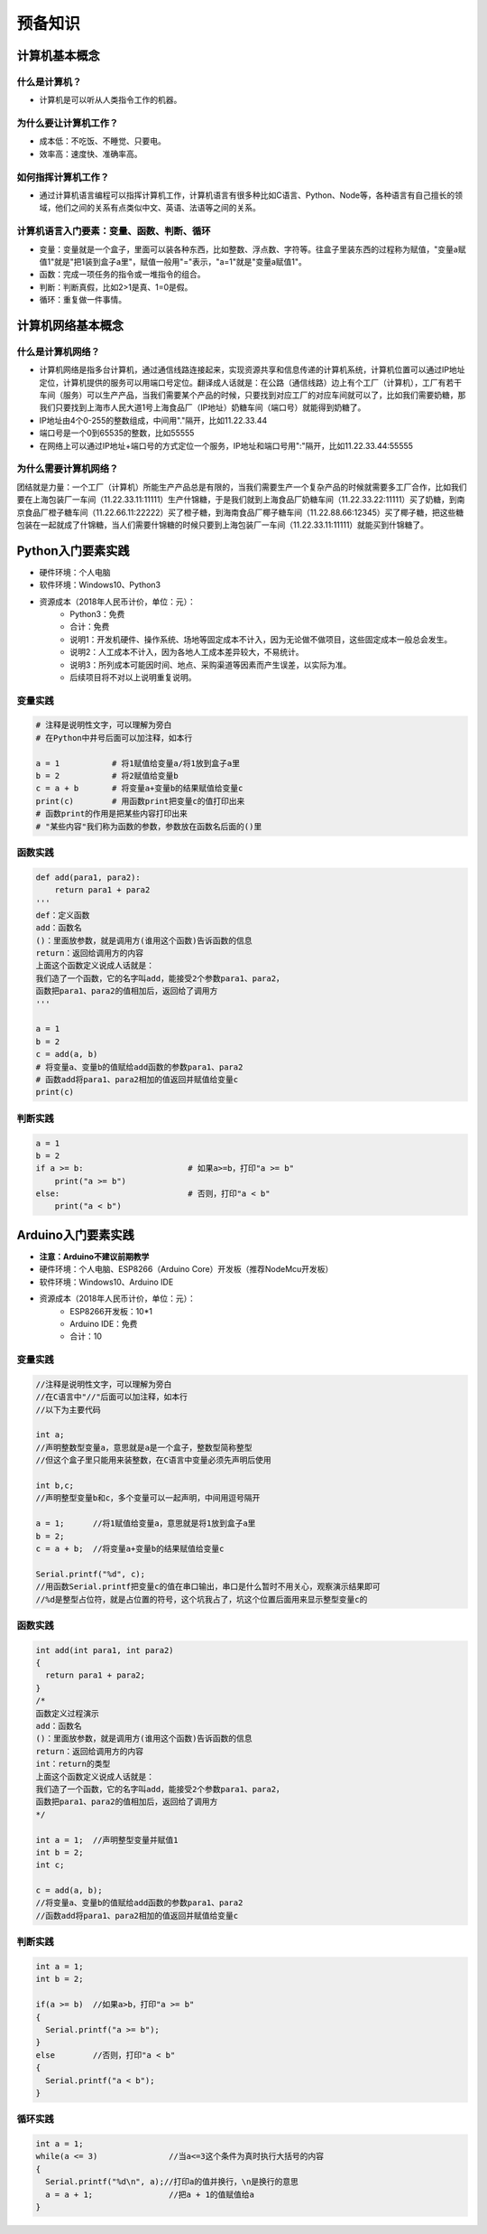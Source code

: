 预备知识
========

计算机基本概念
--------------

什么是计算机？
~~~~~~~~~~~~~~
- 计算机是可以听从人类指令工作的机器。

为什么要让计算机工作？
~~~~~~~~~~~~~~~~~~~~~~~
- 成本低：不吃饭、不睡觉、只要电。
- 效率高：速度快、准确率高。

如何指挥计算机工作？
~~~~~~~~~~~~~~~~~~~~
- 通过计算机语言编程可以指挥计算机工作，计算机语言有很多种比如C语言、Python、Node等，各种语言有自己擅长的领域，他们之间的关系有点类似中文、英语、法语等之间的关系。

计算机语言入门要素：变量、函数、判断、循环
~~~~~~~~~~~~~~~~~~~~~~~~~~~~~~~~~~~~~~~~~~~
- 变量：变量就是一个盒子，里面可以装各种东西，比如整数、浮点数、字符等。往盒子里装东西的过程称为赋值，"变量a赋值1"就是"把1装到盒子a里"，赋值一般用"="表示，"a=1"就是"变量a赋值1"。
- 函数：完成一项任务的指令或一堆指令的组合。
- 判断：判断真假，比如2>1是真、1=0是假。
- 循环：重复做一件事情。

计算机网络基本概念
------------------

什么是计算机网络？
~~~~~~~~~~~~~~~~~~
- 计算机网络是指多台计算机，通过通信线路连接起来，实现资源共享和信息传递的计算机系统，计算机位置可以通过IP地址定位，计算机提供的服务可以用端口号定位。翻译成人话就是：在公路（通信线路）边上有个工厂（计算机），工厂有若干车间（服务）可以生产产品，当我们需要某个产品的时候，只要找到对应工厂的对应车间就可以了，比如我们需要奶糖，那我们只要找到上海市人民大道1号上海食品厂（IP地址）奶糖车间（端口号）就能得到奶糖了。
- IP地址由4个0-255的整数组成，中间用"."隔开，比如11.22.33.44
- 端口号是一个0到65535的整数，比如55555
- 在网络上可以通过IP地址+端口号的方式定位一个服务，IP地址和端口号用":"隔开，比如11.22.33.44:55555

为什么需要计算机网络？
~~~~~~~~~~~~~~~~~~~~~~
团结就是力量：一个工厂（计算机）所能生产产品总是有限的，当我们需要生产一个复杂产品的时候就需要多工厂合作，比如我们要在上海包装厂一车间（11.22.33.11:11111）生产什锦糖，于是我们就到上海食品厂奶糖车间（11.22.33.22:11111）买了奶糖，到南京食品厂橙子糖车间（11.22.66.11:22222）买了橙子糖，到海南食品厂椰子糖车间（11.22.88.66:12345）买了椰子糖，把这些糖包装在一起就成了什锦糖，当人们需要什锦糖的时候只要到上海包装厂一车间（11.22.33.11:11111）就能买到什锦糖了。

Python入门要素实践
------------------
- 硬件环境：个人电脑
- 软件环境：Windows10、Python3
- 资源成本（2018年人民币计价，单位：元）：	
	- Python3：免费
	- 合计：免费
	- 说明1：开发机硬件、操作系统、场地等固定成本不计入，因为无论做不做项目，这些固定成本一般总会发生。
	- 说明2：人工成本不计入，因为各地人工成本差异较大，不易统计。
	- 说明3：所列成本可能因时间、地点、采购渠道等因素而产生误差，以实际为准。
	- 后续项目将不对以上说明重复说明。

变量实践
~~~~~~~~
.. code:: Python

	# 注释是说明性文字，可以理解为旁白
	# 在Python中井号后面可以加注释，如本行

	a = 1		# 将1赋值给变量a/将1放到盒子a里
	b = 2		# 将2赋值给变量b
	c = a + b	# 将变量a+变量b的结果赋值给变量c
	print(c)	# 用函数print把变量c的值打印出来
	# 函数print的作用是把某些内容打印出来
	# "某些内容"我们称为函数的参数，参数放在函数名后面的()里

函数实践
~~~~~~~~
.. code:: Python

	def add(para1, para2):
	    return para1 + para2
	'''
	def：定义函数
	add：函数名
	()：里面放参数，就是调用方(谁用这个函数)告诉函数的信息
	return：返回给调用方的内容
	上面这个函数定义说成人话就是：
	我们造了一个函数，它的名字叫add，能接受2个参数para1、para2，
	函数把para1、para2的值相加后，返回给了调用方
	'''

	a = 1
	b = 2
	c = add(a, b)	
	# 将变量a、变量b的值赋给add函数的参数para1、para2
	# 函数add将para1、para2相加的值返回并赋值给变量c
	print(c)

判断实践
~~~~~~~~
.. code:: Python

	a = 1
	b = 2
	if a >= b:			# 如果a>=b，打印"a >= b"
	    print("a >= b")
	else:				# 否则，打印"a < b"
	    print("a < b")

Arduino入门要素实践
-------------------
- **注意：Arduino不建议前期教学**
- 硬件环境：个人电脑、ESP8266（Arduino Core）开发板（推荐NodeMcu开发板）
- 软件环境：Windows10、Arduino IDE
- 资源成本（2018年人民币计价，单位：元）：	
	- ESP8266开发板：10*1
	- Arduino IDE：免费
	- 合计：10

变量实践
~~~~~~~~
.. code:: Arduino

	//注释是说明性文字，可以理解为旁白
	//在C语言中"//"后面可以加注释，如本行
	//以下为主要代码

	int a;
	//声明整数型变量a，意思就是a是一个盒子，整数型简称整型
	//但这个盒子里只能用来装整数，在C语言中变量必须先声明后使用
  
	int b,c;
	//声明整型变量b和c，多个变量可以一起声明，中间用逗号隔开
  
	a = 1;      //将1赋值给变量a，意思就是将1放到盒子a里 
	b = 2;
	c = a + b;  //将变量a+变量b的结果赋值给变量c
  
	Serial.printf("%d", c);
	//用函数Serial.printf把变量c的值在串口输出，串口是什么暂时不用关心，观察演示结果即可
	//%d是整型占位符，就是占位置的符号，这个坑我占了，坑这个位置后面用来显示整型变量c的
	
函数实践
~~~~~~~~
.. code:: Arduino

	int add(int para1, int para2)
	{
	  return para1 + para2;
	}
	/*
	函数定义过程演示
	add：函数名
	()：里面放参数，就是调用方(谁用这个函数)告诉函数的信息
	return：返回给调用方的内容
	int：return的类型
	上面这个函数定义说成人话就是：
	我们造了一个函数，它的名字叫add，能接受2个参数para1、para2，
	函数把para1、para2的值相加后，返回给了调用方
	*/

	int a = 1;  //声明整型变量并赋值1
	int b = 2;
	int c;
  
	c = add(a, b);
	//将变量a、变量b的值赋给add函数的参数para1、para2
	//函数add将para1、para2相加的值返回并赋值给变量c

判断实践
~~~~~~~~
.. code:: Arduino

	int a = 1;
	int b = 2;
  
	if(a >= b)  //如果a>b，打印"a >= b"
	{
	  Serial.printf("a >= b");
	}
	else        //否则，打印"a < b"
	{
	  Serial.printf("a < b");
	}
		
循环实践
~~~~~~~~
.. code:: Arduino

	int a = 1;
	while(a <= 3)               //当a<=3这个条件为真时执行大括号的内容
	{
	  Serial.printf("%d\n", a);//打印a的值并换行，\n是换行的意思
	  a = a + 1;                //把a + 1的值赋值给a
	}
